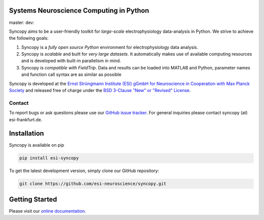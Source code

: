 .. image:: https://raw.githubusercontent.com/esi-neuroscience/syncopy/master/doc/source/_static/syncopy_logo.png
   :alt: Syncopy-Logo
   
Systems Neuroscience Computing in Python
========================================

master: |masterbuild| dev: |devbuild|

.. |masterbuild| image:: https://travis-ci.com/esi-neuroscience/syncopy.svg?token=CyD2hzqVziTxH1wbqky6&branch=master

.. |devbuild| image:: https://travis-ci.com/esi-neuroscience/syncopy.svg?token=CyD2hzqVziTxH1wbqky6&branch=dev
   

Syncopy aims to be a user-friendly toolkit for *large-scale*
electrophysiology data-analysis in Python. We strive to achieve the following goals:

1. Syncopy is a *fully open source Python* environment for electrophysiology
   data analysis. 
2. Syncopy is *scalable* and built for *very large datasets*. It automatically 
   makes use of available computing resources and is developed with built-in 
   parallelism in mind. 
3. Syncopy is *compatible with FieldTrip*. Data and results can be loaded into 
   MATLAB and Python, parameter names and function call syntax are as similar as possible

Syncopy is developed at the
`Ernst Strüngmann Institute (ESI) gGmbH for Neuroscience in Cooperation with Max Planck Society <https://www.esi-frankfurt.de/>`_
and released free of charge under the 
`BSD 3-Clause "New" or "Revised" License <https://en.wikipedia.org/wiki/BSD_licenses#3-clause_license_(%22BSD_License_2.0%22,_%22Revised_BSD_License%22,_%22New_BSD_License%22,_or_%22Modified_BSD_License%22)>`_. 

Contact
-------
To report bugs or ask questions please use our `GitHub issue tracker <https://github.com/esi-neuroscience/syncopy/issues>`_. 
For general inquiries please contact syncopy (at) esi-frankfurt.de. 

Installation
============
Syncopy is available on pip

.. code-block:: bash

   pip install esi-syncopy

To get the latest development version, simply clone our GitHub repository:

.. code-block:: bash

   git clone https://github.com/esi-neuroscience/syncopy.git

Getting Started
===============
Please visit our `online documentation <https://syncopy.org/quickstart.html>`_. 
